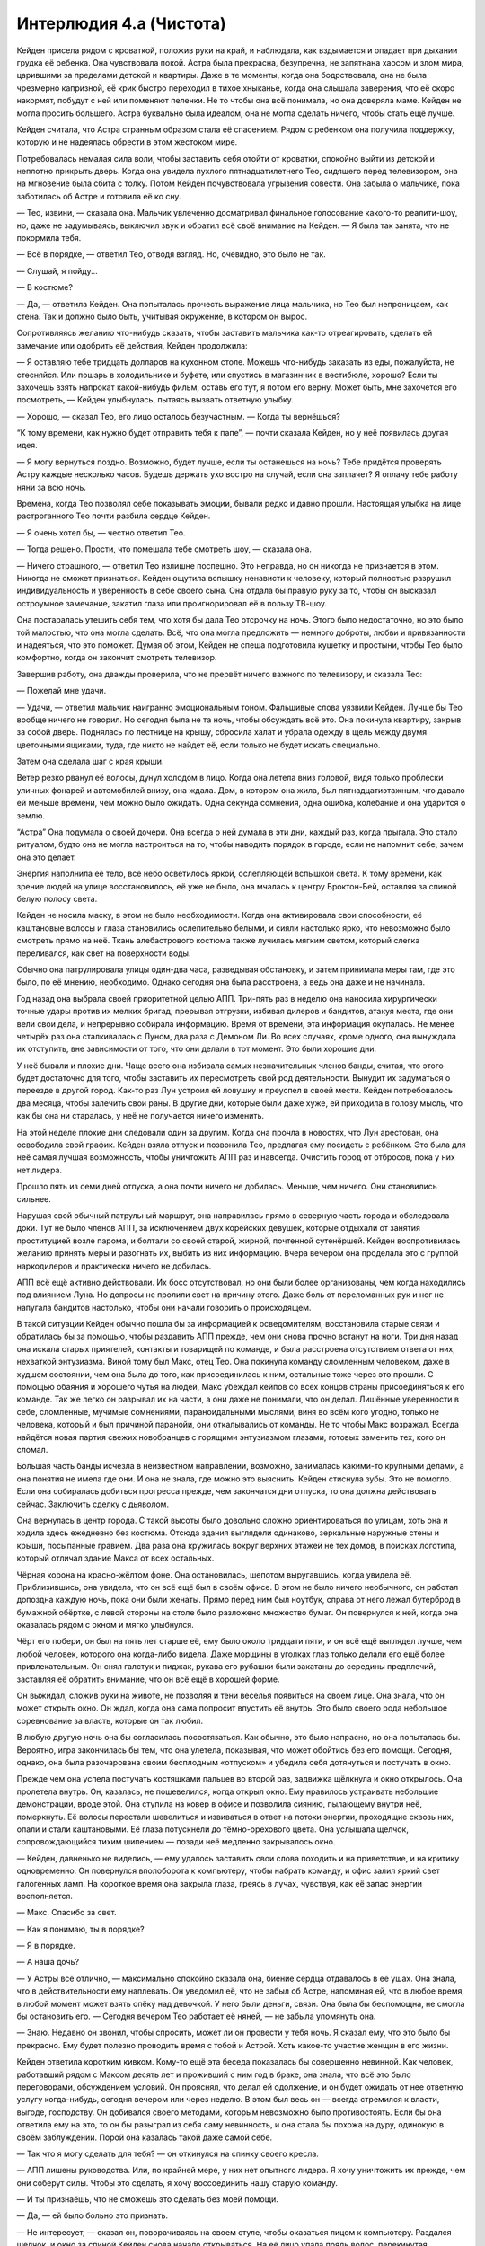 ﻿Интерлюдия 4.a (Чистота)
##########################




Кейден присела рядом с кроваткой, положив руки на край, и наблюдала, как вздымается и опадает при дыхании грудка её ребенка. Она чувствовала покой. Астра была прекрасна, безупречна, не запятнана хаосом и злом мира, царившими за пределами детской и квартиры. Даже в те моменты, когда она бодрствовала, она не была чрезмерно капризной, её крик быстро переходил в тихое хныканье, когда она слышала заверения, что её скоро накормят, побудут с ней или поменяют пеленки. Не то чтобы она всё понимала, но она доверяла маме. Кейден не могла просить большего. Астра буквально была идеалом, она не могла сделать ничего, чтобы стать ещё лучше.

Кейден считала, что Астра странным образом стала её спасением. Рядом с ребенком она получила поддержку, которую и не надеялась обрести в этом жестоком мире.

Потребовалась немалая сила воли, чтобы заставить себя отойти от кроватки, спокойно выйти из детской и неплотно прикрыть дверь. Когда она увидела пухлого пятнадцатилетнего Тео, сидящего перед телевизором, она на мгновение была сбита с толку. Потом Кейден почувствовала угрызения совести. Она забыла о мальчике, пока заботилась об Астре и готовила её ко сну.

— Тео, извини, — сказала она. Мальчик увлеченно досматривал финальное голосование какого-то реалити-шоу, но, даже не задумываясь, выключил звук и обратил всё своё внимание на Кейден. — Я была так занята, что не покормила тебя.

— Всё в порядке, — ответил Тео, отводя взгляд. Но, очевидно, это было не так.

— Слушай, я пойду...

— В костюме?

— Да, — ответила Кейден. Она попыталась прочесть выражение лица мальчика, но Тео был непроницаем, как стена. Так и должно было быть, учитывая окружение, в котором он вырос.

Сопротивляясь желанию что-нибудь сказать, чтобы заставить мальчика как-то отреагировать, сделать ей замечание или одобрить её действия, Кейден продолжила:

— Я оставляю тебе тридцать долларов на кухонном столе. Можешь что-нибудь заказать из еды, пожалуйста, не стесняйся. Или пошарь в холодильнике и буфете, или спустись в магазинчик в вестибюле, хорошо? Если ты захочешь взять напрокат какой-нибудь фильм, оставь его тут, я потом его верну. Может быть, мне захочется его посмотреть, — Кейден улыбнулась, пытаясь вызвать ответную улыбку.

— Хорошо, — сказал Тео, его лицо осталось безучастным. — Когда ты вернёшься?

“К тому времени, как нужно будет отправить тебя к папе”,  — почти сказала Кейден, но у неё появилась другая идея.

— Я могу вернуться поздно. Возможно, будет лучше, если ты останешься на ночь? Тебе придётся проверять Астру каждые несколько часов. Будешь держать ухо востро на случай, если она заплачет? Я оплачу тебе работу няни за всю ночь.

Времена, когда Тео позволял себе показывать эмоции, бывали редко и давно прошли. Настоящая улыбка на лице растроганного Тео почти разбила сердце Кейден.

— Я очень хотел бы, — честно ответил Тео.

— Тогда решено. Прости, что помешала тебе смотреть шоу, — сказала она.

— Ничего страшного, — ответил Тео излишне поспешно. Это неправда, но он никогда не признается в этом. Никогда не сможет признаться. Кейден ощутила вспышку ненависти к человеку, который полностью разрушил индивидуальность и уверенность в себе своего сына. Она отдала бы правую руку за то, чтобы он высказал остроумное замечание, закатил глаза или проигнорировал её в пользу ТВ-шоу.

Она постаралась утешить себя тем, что хотя бы дала Тео отсрочку на ночь. Этого было недостаточно, но это было той малостью, что она могла сделать. Всё, что она могла предложить — немного доброты, любви и привязанности и надеяться, что это поможет. Думая об этом, Кейден не спеша подготовила кушетку и простыни, чтобы Тео было комфортно, когда он закончит смотреть телевизор.

Завершив работу, она дважды проверила, что не прервёт ничего важного по телевизору, и сказала Тео:

— Пожелай мне удачи.

— Удачи, — ответил мальчик наигранно эмоциональным тоном. Фальшивые слова уязвили Кейден. Лучше бы Тео вообще ничего не говорил. Но сегодня была не та ночь, чтобы обсуждать всё это. Она покинула квартиру, закрыв за собой дверь. Поднялась по лестнице на крышу, сбросила халат и убрала одежду в щель между двумя цветочными ящиками, туда, где никто не найдет её, если только не будет искать специально.

Затем она сделала шаг с края крыши.

Ветер резко рванул её волосы, дунул холодом в лицо. Когда она летела вниз головой, видя только проблески уличных фонарей и автомобилей внизу, она ждала. Дом, в котором она жила, был пятнадцатиэтажным, что давало ей меньше времени, чем можно было ожидать. Одна секунда сомнения, одна ошибка, колебание и она ударится о землю.

“Астра” Она подумала о своей дочери. Она всегда о ней думала в эти дни, каждый раз, когда прыгала. Это стало ритуалом, будто она не могла настроиться на то, чтобы наводить порядок в городе, если не напомнит себе, зачем она это делает.

Энергия наполнила её тело, всё небо осветилось яркой, ослепляющей вспышкой света. К тому времени, как зрение людей на улице восстановилось, её уже не было, она мчалась к центру Броктон-Бей, оставляя за спиной белую полосу света.

Кейден не носила маску, в этом не было необходимости. Когда она активировала свои способности, её каштановые волосы и глаза становились ослепительно белыми, и сияли настолько ярко, что невозможно было смотреть прямо на неё. Ткань алебастрового костюма также лучилась мягким светом, который слегка переливался, как свет на поверхности воды.

Обычно она патрулировала улицы один-два часа, разведывая обстановку, и затем принимала меры там, где это было, по её мнению, необходимо. Однако сегодня она была расстроена, а ведь она даже и не начинала.

Год назад она выбрала своей приоритетной целью АПП. Три-пять раз в неделю она наносила хирургически точные удары против их мелких бригад, прерывая отгрузки, избивая дилеров и бандитов, атакуя места, где они вели свои дела, и непрерывно собирала информацию. Время от времени, эта информация окупалась. Не менее четырёх раз она сталкивалась с Луном, два раза с Демоном Ли. Во всех случаях, кроме одного, она вынуждала их отступить, вне зависимости от того, что они делали в тот момент. Это были хорошие дни.

У неё бывали и плохие дни. Чаще всего она избивала самых незначительных членов банды, считая, что этого будет достаточно для того, чтобы заставить их пересмотреть свой род деятельности. Вынудит их задуматься о переезде в другой город. Как-то раз Лун устроил ей ловушку и преуспел в своей мести. Кейден потребовалось два месяца, чтобы залечить свои раны. В другие дни, которые были даже хуже, ей приходила в голову мысль, что как бы она ни старалась, у неё не получается ничего изменить.

На этой неделе плохие дни следовали один за другим. Когда она прочла в новостях, что Лун арестован, она освободила свой график. Кейден взяла отпуск и позвонила Тео, предлагая ему посидеть с ребёнком. Это была для неё самая лучшая возможность, чтобы уничтожить АПП раз и навсегда. Очистить город от отбросов, пока у них нет лидера.

Прошло пять из семи дней отпуска, а она почти ничего не добилась. Меньше, чем ничего. Они становились сильнее.

Нарушая свой обычный патрульный маршрут, она направилась прямо в северную часть города и обследовала доки. Тут не было членов АПП, за исключением двух корейских девушек, которые отдыхали от занятия проституцией возле парома, и болтали со своей старой, жирной, почтенной сутенёршей. Кейден воспротивилась желанию принять меры и разогнать их, выбить из них информацию. Вчера вечером она проделала это с группой наркодилеров и практически ничего не добилась.

АПП всё ещё активно действовали. Их босс отсутствовал, но они были более организованы, чем когда находились под влиянием Луна. Но допросы не пролили свет на причину этого. Даже боль от переломанных рук и ног не напугала бандитов настолько, чтобы они начали говорить о происходящем.

В такой ситуации Кейден обычно пошла бы за информацией к осведомителям, восстановила старые связи и обратилась бы за помощью, чтобы раздавить АПП прежде, чем они снова прочно встанут на ноги. Три дня назад она искала старых приятелей, контакты и товарищей по команде, и была расстроена отсутствием ответа от них, нехваткой энтузиазма. Виной тому был Макс, отец Тео. Она покинула команду сломленным человеком, даже в худшем состоянии, чем она была до того, как присоединилась к ним, остальные тоже через это прошли. С помощью обаяния и хорошего чутья на людей, Макс убеждал кейпов со всех концов страны присоединяться к его команде. Так же легко он разрывал их на части, а они даже не понимали, что он делал. Лишённые уверенности в себе, сломленные, мучимые сомнениями, параноидальными мыслями, виня во всём кого угодно, только не человека, который и был причиной паранойи, они откалывались от команды. Не то чтобы Макс возражал. Всегда найдётся новая партия свежих новобранцев с горящими энтузиазмом глазами, готовых заменить тех, кого он сломал.

Большая часть банды исчезла в неизвестном направлении, возможно, занималась какими-то крупными делами, а она понятия не имела где они. И она не знала, где можно это выяснить. Кейден стиснула зубы. Это не помогло. Если она собиралась добиться прогресса прежде, чем закончатся дни отпуска, то она должна действовать сейчас. Заключить сделку с дьяволом.

Она вернулась в центр города. С такой высоты было довольно сложно ориентироваться по улицам, хоть она и ходила здесь ежедневно без костюма. Отсюда здания выглядели одинаково, зеркальные наружные стены и крыши, посыпанные гравием. Два раза она кружилась вокруг верхних этажей не тех домов, в поисках логотипа, который отличал здание Макса от всех остальных.

Чёрная корона на красно-жёлтом фоне. Она остановилась, шепотом выругавшись, когда увидела её. Приблизившись, она увидела, что он всё ещё был в своём офисе. В этом не было ничего необычного, он работал допоздна каждую ночь, пока они были женаты. Прямо перед ним был ноутбук, справа от него лежал бутерброд в бумажной обёртке, с левой стороны на столе было разложено множество бумаг. Он повернулся к ней, когда она оказалась рядом с окном и мягко улыбнулся.

Чёрт его побери, он был на пять лет старше её, ему было около тридцати пяти, и он всё ещё выглядел лучше, чем любой человек, которого она когда-либо видела. Даже морщины в уголках глаз только делали его ещё более привлекательным. Он снял галстук и пиджак, рукава его рубашки были закатаны до середины предплечий, заставляя её обратить внимание, что он всё ещё в хорошей форме.

Он выжидал, сложив руки на животе, не позволяя и тени веселья появиться на своем лице. Она знала, что он может открыть окно. Он ждал, когда она сама попросит впустить её внутрь. Это было своего рода небольшое соревнование за власть, которые он так любил.

В любую другую ночь она бы согласилась посостязаться. Как обычно, это было напрасно, но она попыталась бы. Вероятно, игра закончилась бы тем, что она улетела, показывая, что может обойтись без его помощи. Сегодня, однако, она была разочарована своим бесплодным «отпуском» и убедила себя дотянуться и постучать в окно.

Прежде чем она успела постучать костяшками пальцев во второй раз, задвижка щёлкнула и окно открылось. Она пролетела внутрь. Он, казалась, не пошевелился, когда открыл окно. Ему нравилось устраивать небольшие демонстрации, вроде этой. Она ступила на ковер в офисе и позволила сиянию, пылающему внутри неё, померкнуть. Её волосы перестали шевелиться и извиваться в ответ на потоки энергии, проходящие сквозь них, опали и стали каштановыми. Её глаза потускнели до тёмно-орехового цвета. Она услышала щелчок, сопровождающийся тихим шипением — позади неё медленно закрывалось окно.

— Кейден, давненько не виделись, — ему удалось заставить свои слова походить и на приветствие, и на критику одновременно. Он повернулся вполоборота к компьютеру, чтобы набрать команду, и офис залил яркий свет галогенных ламп. На короткое время она закрыла глаза, греясь в лучах, чувствуя, как её запас энергии восполняется.

— Макс. Спасибо за свет.

— Как я понимаю, ты в порядке?

— Я в порядке.

— А наша дочь?

— У Астры всё отлично, — максимально спокойно сказала она, биение сердца отдавалось в её ушах. Она знала, что в действительности ему наплевать. Он уведомил её, что не забыл об Астре, напоминая ей, что в любое время, в любой момент может взять опёку над девочкой. У него были деньги, связи. Она была бы беспомощна, не смогла бы остановить его. — Сегодня вечером Тео работает её няней, — не забыла упомянуть она.

— Знаю. Недавно он звонил, чтобы спросить, может ли он провести у тебя ночь. Я сказал ему, что это было бы прекрасно. Ему будет полезно проводить время с тобой и Астрой. Хоть какое-то участие женщин в его жизни.

Кейден ответила коротким кивком. Кому-то ещё эта беседа показалась бы совершенно невинной. Как человек, работавший рядом с Максом десять лет и проживший с ним год в браке, она знала, что всё это было переговорами, обсуждением условий. Он прояснял, что делал ей одолжение, и он будет ожидать от нее ответную услугу когда-нибудь, сегодня вечером или через неделю. В этом был весь он — всегда стремился к власти, выгоде, господству. Он добивался своего методами, которым невозможно было противостоять. Если бы она ответила ему на это, то он бы разыграл из себя саму невинность, и она стала бы похожа на дуру, одинокую в своём заблуждении. Порой она казалась такой даже самой себе.

— Так что я могу сделать для тебя? — он откинулся на спинку своего кресла.

— АПП лишены руководства. Или, по крайней мере, у них нет опытного лидера. Я хочу уничтожить их прежде, чем они соберут силы. Чтобы это сделать, я хочу воссоединить нашу старую команду.

— И ты признаёшь, что не сможешь это сделать без моей помощи.

— Да, — ей было больно это признать.

— Не интересует, — сказал он, поворачиваясь на своем стуле, чтобы оказаться лицом к компьютеру. Раздался щелчок, и окно за спиной Кейден снова начало открываться. На её лицо упала прядь волос, перекинутая дуновением ветра. Она заправила её за ухо.

— Я говорила с остальными, но никто из работавших на тебя не готов первым ко мне присоединиться. Некоторые говорят, что боятся, что могут оскорбить тебя. Другие были просто напуганы, или уже сдались. Они спрашивают меня, разве получится работать лучше сейчас, когда ты их выбросил, чем когда они были частью твоей команды? Я ничего не добилась, а время уже на исходе. Всё, что требуется — одно твоё слово, и у меня будет команда из четырех-пяти человек. С ними я смогу выкорчевать и раздавить АПП.

Макс поднялся и сел на край стола, таким образом, чтобы оказаться лицом к лицу с Кейден.

— Это не стоит моих усилий. Зачем мне это?

— Прежде всего, это будет конец для АПП.

— Рано или поздно они исчезнут. Я терпелив. Что ещё?

— У меня нет больше ничего, что я могла бы предложить тебе, Макс, — ответила она. Это было ложью, она знала... но единственным её козырем было то, от чего она бы никогда в жизни не отказалась. Только не Астра.

— Мне нужна ты. Я хочу, чтобы ты снова стала членом моей команды.

— Нет.

— Ты была бы моим заместителем. Я поговорил бы со старыми членами команды и сформировал бы из них отдельную группу, чтобы работать под твоим руководством. Ты бы проводила со мной согласование всего, что ты делаешь, но в остальном была бы абсолютно самостоятельна. Вольна использовать свою команду так, как посчитаешь целесообразным.

“В остальном”, — подумала она. Будто было несущественно, что ей придется отчитываться ему о каждом своём шаге.

— Я не согласна с тем, как ты работаешь. Я не хочу, чтобы моё имя связывали с тобой.

Он засмеялся звучным, глубоким смехом, она же стояла напротив, абсолютно молча. 

— Кейден, — сказал он, отсмеявшись. — Ты уже связана со мной. Люди ставят наши имена в один ряд, даже при том, что мы не сотрудничаем уже два года. Когда моё имя появляется в газетах, твоё появляется следом.

— Я работаю над тем, чтобы это изменить.

— И ты будешь десятки лет безрезультатно работать против этого мнения, я тебе гарантирую.

Кейден повернулась и посмотрела в окно, не желая больше смотреть на Макса, в его сияющие голубые глаза.

Он продолжал, и она знала, даже не смотря на него, что он самодовольно улыбался.

— Наши методы могут быть разными, но мы с тобой всегда разделяли одни и те же цели. Очистить наш грязный мир.

— Ты делаешь это, продавая наркотики на улицах, с помощью краж и вымогательств. Я не могу согласиться с этим. Никогда не соглашалась. Не имеет никакого смысла улучшать ситуацию, усугубляя её.

Макс улыбнулся.

— Это уродливо на первый взгляд, но это даёт мне больше денег, больше влияния, это даёт мне рычаги, с помощью которых я действительно могу повлиять на ситуацию. Во-первых, единственные, кому я причиняю боль — те самые люди, которые и являются источником проблем.

Эту песню она и раньше часто слышала. Она сложила руки на груди.

Он сменил тактику.

— Позволь мне спросить тебя — ты скорее будешь следовать по своему пути, будучи не в состоянии изменить мир, или станешь работать под моим началом и сможешь что-то поменять?

— Я уже что-то меняю, — ответила Кейден. — Я работаю над тем, чтобы сделать мир лучше.

— Конечно, — ответил он, и она не пропустила намек на снисходительность в его голосе. — Ты ушла из моей команды, чтобы творить добро, чистое совпадение, что преступники, за которыми ты гонялась, были темнокожими, смуглыми или жёлтыми.

Кейден нахмурилась.

— Трудно этого избежать, когда единственная известная банда белых принадлежит тебе. Некоторые мои старые друзья и союзники всё ещё работают на тебя... я, как ты понимаешь, не могу ударить по ним. Я работаю над тем, чтобы улучшить наш город, но не собираюсь нападать на тех, с кем когда-то выпивала.

— И в процессе этого у тебя плохо получается изменить впечатление, что ты часть Империи Восемьдесят Восемь, — Макс улыбнулся. — Забавно слышать, что ты пытаешься оправдать свою точку зрения, но игнорируешь очевидное. Подведи итог, скажи мне, что не чувствуешь что-то другое, когда смотришь на чёрного по сравнению с тем, когда смотришь на белого.

У Кейден не было на это ответа. На самом деле это была его вина. Бейсболист средней школы, в которого она влюбилась без памяти, когда училась, стал тем самым человеком, с которым она сблизилась, когда стала выходить в костюме. Ослеплённая его замечательной внешностью и красноречием, она попала под влияние его взглядов. Она слишком много всего видела за те десять лет, что была членом его команды. Она пыталась изменить свой образ мышления с момента развода, но было невозможно смотреть на город и игнорировать тот факт, что слишком многое из того, что делало его безобразным местом для жизни и воспитания ребёнка, происходило по вине одного и того же типа людей. Несомненно, среди белых также были преступники, но они, хотя бы, были гораздо более цивилизованными в своих преступлениях.

Когда никакого ответа не последовало, Макс сказал:

— Именно так я и думал. Несмотря на то, что у нас разные методы и независимо от того, готова ли ты сказать это вслух, думаю, мы разделяем очень похожие взгляды. Моё предложение заключается в следующем: позволь мне доказать, что мои методы работают. Присоединись к моей команде, будь моим заместителем ещё один год. Единственным человеком, перед которым ты будешь отвечать, буду я, и я дам тебе собственную команду. Ты сможешь подбирать членов команды из числа наших возможных и бывших участников, хотя я не могу гарантировать, что любой человек, которого ты назовёшь, прибежит к тебе...

— Макс... — Кейден покачала головой.

— Последняя часть соглашения будет состоять в следующем. Если ты не будешь удовлетворена тем, как идут дела, по истечении года Империя Восемьдесят Восемь станет твоей. Недвижимость, деньги, оружие, включая мой бизнес, каждого сотрудника, каждый актив, законный или нет. Я стану твоим заместителем и буду следовать твоим приказам. Ты сможешь превратить Империю Восемьдесят Восемь в благотворительное предприятие, продать бизнес, сделать всех нас супергероями. Мне всё равно. Если я не смогу произвести на тебя впечатление, бессмысленно держаться за то, что я делаю.

Это привлекло её внимание. Несколько лет назад Кейден, вероятно, схватилась бы за это предложение почти без раздумий. Будучи женой Макса в течение одиннадцати месяцев, осознавая, кем в действительности он был, она научилась смотреть вперёд и остерегаться. Она рассматривала предложение несколько долгих секунд, пытаясь найти подвох. Она знала, что он говорил правду. Кем бы ни был Макс, он не станет нарушать подобное обещание.

— Бизнес приносит убытки? — спросила она. Неужели она получит приз с подвохом?

— Бизнес процветает. Уверяю тебя.

— Что я должна буду делать?

— То же, что ты делала раньше. Ты была моей главной ударной силой. Моим громилой. Если мне понадобится преподать кому-то урок, ты сделаешь это. Единственная разница между тем временем и сейчас — моя Империя стала больше. Лучше. Ты и я сможем оказать большее влияние.

“Будет больше крови на моих руках”.

Эта мысль пришла ей в голову, и она посмотрела на свои руки в перчатках. Нетронутая белая ткань, совершенная в ярком свете галогенных ламп. Она знала, что он сейчас делает, знала ещё до того, как решила прийти. Он находил в человеке слабость, напирал на неё и обращал её себе на пользу. Он знал, что она была разочарована в своей работе в одиночку, и, вероятно, распланировал эту беседу дни или недели назад, проигрывая её в голове, подготовил ответ на всё, что она могла сказать. Как она могла сравниться с ним, если она редко планировала дальше следующих двадцати четырёх часов? Такой она была, таким был образ её мыслей.

Вероятно, это и было причиной, почему они были так эффективны как пара, вынуждена была признать она.

— Итак, я снова спрашиваю тебя, Кейден. Ты хочешь напрасно тратить время, пытаясь самостоятельно сделать себе имя, или готова присоединиться ко мне, чтобы в самом деле что-то поменять? Пойдём со мной, и я гарантирую, что ты победишь, так или иначе.

Её глаза засветились и волосы начали бледнеть от корней к кончикам. Через мгновение она была своим сияющим альтер-эго. Чистотой.

Будто в ответ он поднял нож для писем и поднёс его к груди. Металлическое лезвие начало ветвиться, каждый новый шип металла порождал новые шипы. Сначала медленно, а затем стремительно сеть металла охватила его грудь, затем остальные части его тела. Бруски, лезвия, трубки, листы металла окружили его. Она знала, что его сила позволяет создавать металл на любой твёрдой поверхности рядом с ним, включая уже созданный им металл. Он легко мог вырастить трёхметровые железные копья из земли или стен, так же легко он создал хорошо подогнанные доспехи, а затем украсил их лезвиями и изогнутыми шипами. Он закончил работу неровной короной из лезвий.

Он протянул металлическую перчатку, ожидая, когда она примет её. Это был незначительный жест, он никогда не пускал его в ход, если собеседник мог отказаться от него, оставить его руку висеть в воздухе, и это многое означало для Кейден, хоть она и подозревала, что он рассчитывает именно на такой эффект.

“Прости меня, Астра, — подумала она, — я делаю это ради тебя”.